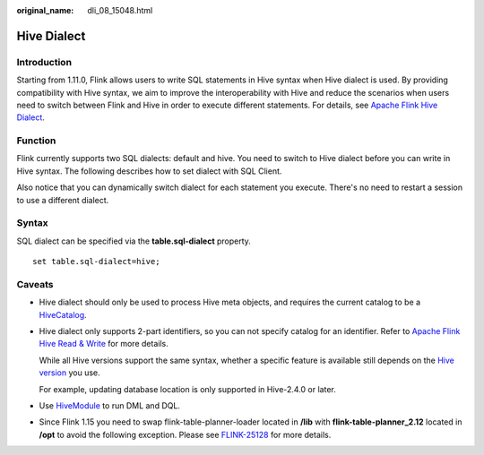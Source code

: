 :original_name: dli_08_15048.html

.. _dli_08_15048:

Hive Dialect
============

Introduction
------------

Starting from 1.11.0, Flink allows users to write SQL statements in Hive syntax when Hive dialect is used. By providing compatibility with Hive syntax, we aim to improve the interoperability with Hive and reduce the scenarios when users need to switch between Flink and Hive in order to execute different statements. For details, see `Apache Flink Hive Dialect <https://nightlies.apache.org/flink/flink-docs-release-1.11/dev/table/hive/hive_dialect.html>`__.

Function
--------

Flink currently supports two SQL dialects: default and hive. You need to switch to Hive dialect before you can write in Hive syntax. The following describes how to set dialect with SQL Client.

Also notice that you can dynamically switch dialect for each statement you execute. There's no need to restart a session to use a different dialect.

Syntax
------

SQL dialect can be specified via the **table.sql-dialect** property.

::

   set table.sql-dialect=hive;

Caveats
-------

-  Hive dialect should only be used to process Hive meta objects, and requires the current catalog to be a `HiveCatalog <https://nightlies.apache.org/flink/flink-docs-release-1.15/zh/docs/connectors/table/hive/hive_catalog/>`__.

-  Hive dialect only supports 2-part identifiers, so you can not specify catalog for an identifier. Refer to `Apache Flink Hive Read & Write <https://nightlies.apache.org/flink/flink-docs-release-1.15/docs/connectors/table/hive/hive_read_write/>`__ for more details.

   While all Hive versions support the same syntax, whether a specific feature is available still depends on the `Hive version <https://nightlies.apache.org/flink/flink-docs-release-1.15/docs/connectors/table/hive/overview/#supported-hive-versions>`__ you use.

   For example, updating database location is only supported in Hive-2.4.0 or later.

-  Use `HiveModule <https://nightlies.apache.org/flink/flink-docs-release-1.15/zh/docs/connectors/table/hive/hive_functions/#use-hive-built-in-functions-via-hivemodule>`__ to run DML and DQL.

-  Since Flink 1.15 you need to swap flink-table-planner-loader located in **/lib** with **flink-table-planner_2.12** located in **/opt** to avoid the following exception. Please see `FLINK-25128 <https://issues.apache.org/jira/browse/FLINK-25128>`__ for more details.
